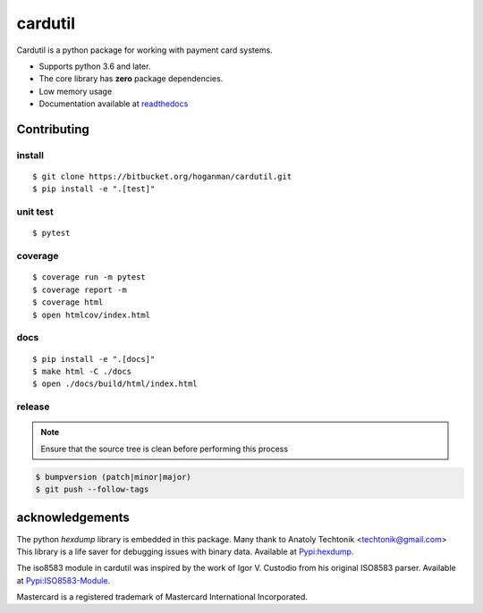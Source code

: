 cardutil
========
Cardutil is a python package for working with payment card systems.

* Supports python 3.6 and later.
* The core library has **zero** package dependencies.
* Low memory usage
* Documentation available at  `readthedocs <https://cardutil.readthedocs.io/en/latest/>`_


.. image:: https://img.shields.io/pypi/l/cardutil.svg

.. image:: https://img.shields.io/pypi/v/cardutil.svg

.. image:: https://img.shields.io/pypi/wheel/cardutil.svg

.. image:: https://img.shields.io/pypi/implementation/cardutil.svg

.. image:: https://img.shields.io/pypi/status/cardutil.svg

.. image:: https://img.shields.io/pypi/dm/cardutil.svg

.. image:: https://img.shields.io/pypi/pyversions/cardutil.svg

.. image:: https://readthedocs.org/projects/cardutil/badge/?version=latest
   :target: https://cardutil.readthedocs.io/en/latest/?badge=latest
   :alt: Documentation Status

Contributing
------------

install
~~~~~~~

::

    $ git clone https://bitbucket.org/hoganman/cardutil.git
    $ pip install -e ".[test]"

unit test
~~~~~~~~~

::

    $ pytest

coverage
~~~~~~~~

::

    $ coverage run -m pytest
    $ coverage report -m
    $ coverage html
    $ open htmlcov/index.html

docs
~~~~

::

    $ pip install -e ".[docs]"
    $ make html -C ./docs
    $ open ./docs/build/html/index.html

release
~~~~~~~
.. note::
   Ensure that the source tree is clean before performing this process

.. code-block:: bash

    $ bumpversion (patch|minor|major)
    $ git push --follow-tags

acknowledgements
----------------
The python `hexdump` library is embedded in this package. Many thank to Anatoly Techtonik <techtonik@gmail.com>
This library is a life saver for debugging issues with binary data.
Available at `Pypi:hexdump <https://pypi.org/project/hexdump/>`_.

The iso8583 module in cardutil was inspired by the work of Igor V. Custodio from his
original ISO8583 parser. Available at `Pypi:ISO8583-Module <https://pypi.org/project/ISO8583-Module/>`_.

Mastercard is a registered trademark of Mastercard International Incorporated.

